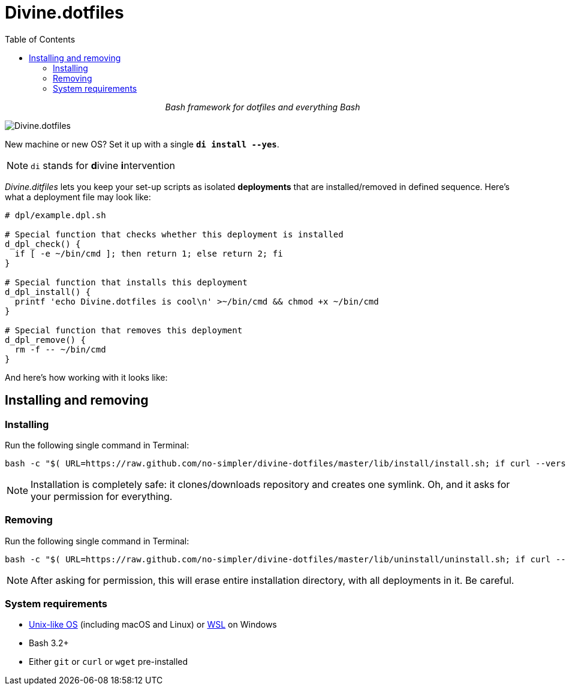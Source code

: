 # Divine.dotfiles
:toc:

++++
<p align="center">
<em>Bash framework for dotfiles and everything Bash</em>
</p>
++++

[#divine-dotfiles-plaque]
image::lib/img/divine-dotfiles-plaque.png[Divine.dotfiles,align="center"]

New machine or new OS?
Set it up with a single `*di install --yes*`.

NOTE: `di` stands for **d**ivine **i**ntervention

_Divine.ditfiles_ lets you keep your set-up scripts as isolated *deployments* that are installed/removed in defined sequence.
Here’s what a deployment file may look like:

[source,bash]
----
# dpl/example.dpl.sh

# Special function that checks whether this deployment is installed
d_dpl_check() {
  if [ -e ~/bin/cmd ]; then return 1; else return 2; fi
}

# Special function that installs this deployment
d_dpl_install() {
  printf 'echo Divine.dotfiles is cool\n' >~/bin/cmd && chmod +x ~/bin/cmd
}

# Special function that removes this deployment
d_dpl_remove() {
  rm -f -- ~/bin/cmd
}
----

And here’s how working with it looks like:

// TODO: Insert .gif illustration here

## Installing and removing

### Installing

Run the following single command in Terminal:

[source,bash]
----
bash -c "$( URL=https://raw.github.com/no-simpler/divine-dotfiles/master/lib/install/install.sh; if curl --version &>/dev/null; then curl -fsSL $URL; elif wget --version &>/dev/null; then wget -qO - $URL; else printf >&2 '\n==> Error: failed to detect neither curl nor wget\n'; fi || printf >&2 '\n==> Error: failed to download installation script\n' )" bash
----

NOTE: Installation is completely safe: it clones/downloads repository and creates one symlink.
Oh, and it asks for your permission for everything.

### Removing

Run the following single command in Terminal:

[source,bash]
----
bash -c "$( URL=https://raw.github.com/no-simpler/divine-dotfiles/master/lib/uninstall/uninstall.sh; if curl --version &>/dev/null; then curl -fsSL $URL; elif wget --version &>/dev/null; then wget -qO - $URL; else printf >&2 '\n==> Error: failed to detect neither curl nor wget\n'; fi || printf >&2 '\n==> Error: failed to download uninstallation script\n' )" bash
----

NOTE: After asking for permission, this will erase entire installation directory, with all deployments in it.
Be careful.

### System requirements

- https://en.wikipedia.org/wiki/Unix-like[Unix-like OS] (including macOS and Linux) or https://en.wikipedia.org/wiki/Windows_Subsystem_for_Linux[WSL] on Windows
- Bash 3.2+
- Either `git` or `curl` or `wget` pre-installed
